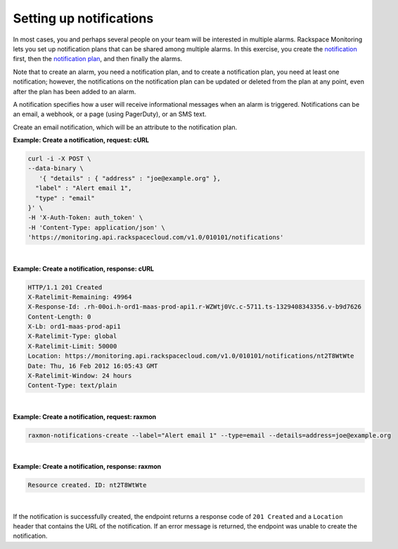 .. _gsg-setup-notifications:


Setting up notifications 
~~~~~~~~~~~~~~~~~~~~~~~~~~~~

In most cases, you and perhaps several people on your team will be
interested in multiple alarms. Rackspace Monitoring lets you set up
notification plans that can be shared among multiple alarms. In this
exercise, you create the `notification <#>`__ first, then the
`notification plan <#>`__, and then finally the alarms.

Note that to create an alarm, you need a notification plan, and to
create a notification plan, you need at least one notification; however,
the notifications on the notification plan can be updated or deleted
from the plan at any point, even after the plan has been added to an
alarm.

A notification specifies how a user will receive informational messages
when an alarm is triggered. Notifications can be an email, a webhook, or
a page (using PagerDuty), or an SMS text.

Create an email notification, which will be an attribute to the
notification plan.

 
**Example: Create a notification, request: cURL**

.. code::

    curl -i -X POST \
    --data-binary \
       '{ "details" : { "address" : "joe@example.org" },
      "label" : "Alert email 1",
      "type" : "email"
    }' \
    -H 'X-Auth-Token: auth_token' \
    -H 'Content-Type: application/json' \
    'https://monitoring.api.rackspacecloud.com/v1.0/010101/notifications'

|

 
**Example: Create a notification, response: cURL**

.. code::

    HTTP/1.1 201 Created
    X-Ratelimit-Remaining: 49964
    X-Response-Id: .rh-00oi.h-ord1-maas-prod-api1.r-WZWtj0Vc.c-5711.ts-1329408343356.v-b9d7626
    Content-Length: 0
    X-Lb: ord1-maas-prod-api1
    X-Ratelimit-Type: global
    X-Ratelimit-Limit: 50000
    Location: https://monitoring.api.rackspacecloud.com/v1.0/010101/notifications/nt2T8WtWte
    Date: Thu, 16 Feb 2012 16:05:43 GMT
    X-Ratelimit-Window: 24 hours
    Content-Type: text/plain

|

 
**Example: Create a notification, request: raxmon**

.. code::

    raxmon-notifications-create --label="Alert email 1" --type=email --details=address=joe@example.org

|

 
**Example: Create a notification, response: raxmon**

.. code::

    Resource created. ID: nt2T8WtWte

|

If the notification is successfully created, the endpoint returns a
response code of ``201 Created`` and a ``Location`` header that contains
the URL of the notification. If an error message is returned, the
endpoint was unable to create the notification.
